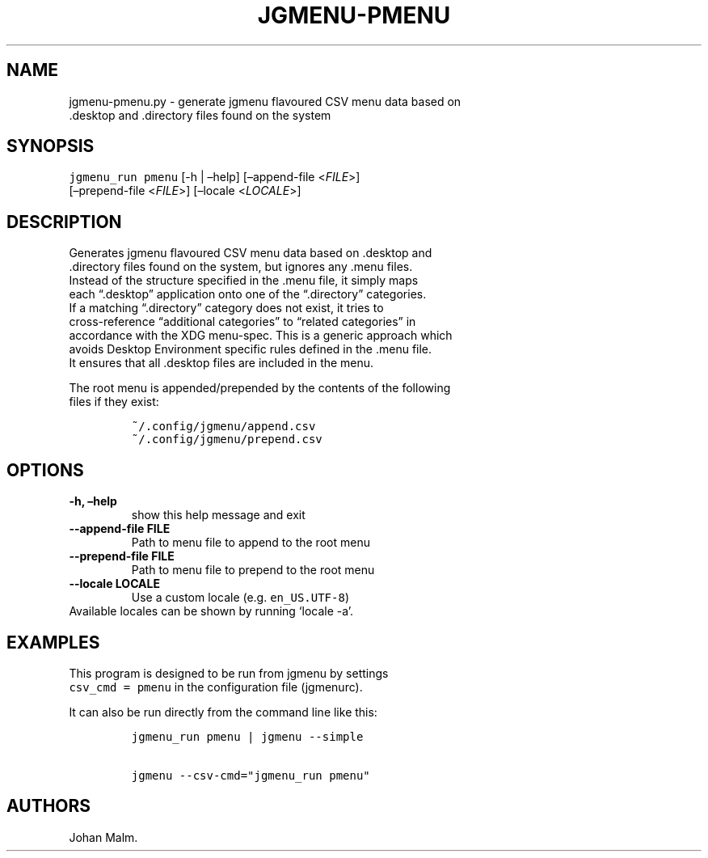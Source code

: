 .\" Automatically generated by Pandoc 2.1.3
.\"
.TH "JGMENU\-PMENU" "1" "27 April, 2018" "" ""
.hy
.SH NAME
.PP
jgmenu\-pmenu.py \- generate jgmenu flavoured CSV menu data based on
.PD 0
.P
.PD
\ \ \ \ \ \ \ \ \ \ \ \ \ \ \ \ \ \ .desktop and .directory files found
on the system
.SH SYNOPSIS
.PP
\f[C]jgmenu_run\ pmenu\f[] [\-h | \[en]help] [\[en]append\-file
<\f[I]FILE\f[]>]
.PD 0
.P
.PD
\ \ \ \ \ \ \ \ \ \ \ \ \ \ \ \ \ [\[en]prepend\-file <\f[I]FILE\f[]>]
[\[en]locale <\f[I]LOCALE\f[]>]
.SH DESCRIPTION
.PP
Generates jgmenu flavoured CSV menu data based on .desktop and
.PD 0
.P
.PD
\&.directory files found on the system, but ignores any .menu files.
.PD 0
.P
.PD
Instead of the structure specified in the .menu file, it simply maps
.PD 0
.P
.PD
each \[lq].desktop\[rq] application onto one of the \[lq].directory\[rq]
categories.
.PD 0
.P
.PD
If a matching \[lq].directory\[rq] category does not exist, it tries to
.PD 0
.P
.PD
cross\-reference \[lq]additional categories\[rq] to \[lq]related
categories\[rq] in
.PD 0
.P
.PD
accordance with the XDG menu\-spec.
This is a generic approach which
.PD 0
.P
.PD
avoids Desktop Environment specific rules defined in the .menu file.
.PD 0
.P
.PD
It ensures that all .desktop files are included in the menu.
.PP
The root menu is appended/prepended by the contents of the following
.PD 0
.P
.PD
files if they exist:
.IP
.nf
\f[C]
~/.config/jgmenu/append.csv\ \ 
~/.config/jgmenu/prepend.csv\ \ 
\f[]
.fi
.SH OPTIONS
.TP
.B \-h, \[en]help
show this help message and exit
.RS
.RE
.TP
.B \-\-append\-file FILE
Path to menu file to append to the root menu
.RS
.RE
.TP
.B \-\-prepend\-file FILE
Path to menu file to prepend to the root menu
.RS
.RE
.TP
.B \-\-locale LOCALE
Use a custom locale (e.g.
\f[C]en_US.UTF\-8\f[])
.PD 0
.P
.PD
\ \ \ \ \ \ \ Available locales can be shown by running `locale \-a'.
.RS
.RE
.SH EXAMPLES
.PP
This program is designed to be run from jgmenu by settings
.PD 0
.P
.PD
\f[C]csv_cmd\ =\ pmenu\f[] in the configuration file (jgmenurc).
.PP
It can also be run directly from the command line like this:
.IP
.nf
\f[C]
jgmenu_run\ pmenu\ |\ jgmenu\ \-\-simple

jgmenu\ \-\-csv\-cmd="jgmenu_run\ pmenu"
\f[]
.fi
.SH AUTHORS
Johan Malm.
